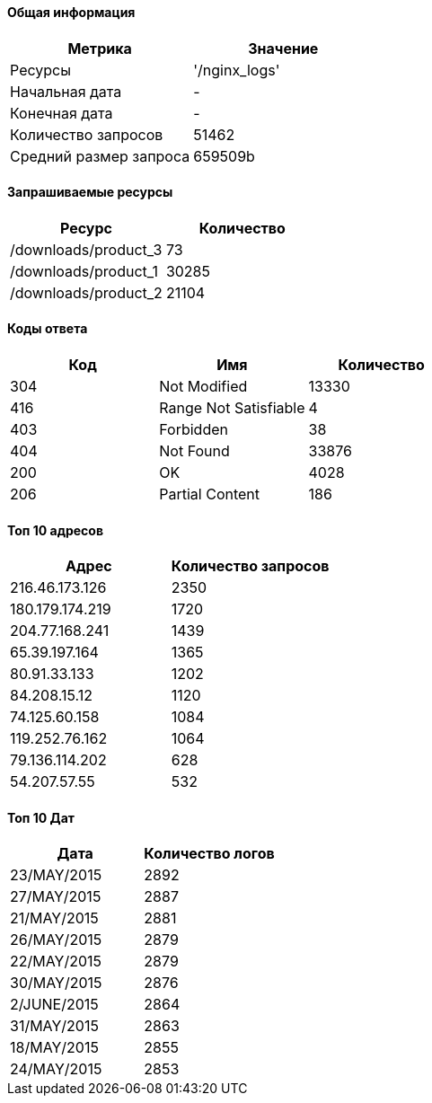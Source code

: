 ==== Общая информация
[width="100%",options="header", cols="^,^"]
|====================
|Метрика|Значение
|Ресурсы|'/nginx_logs' 
|Начальная дата|-
|Конечная дата|-
|Количество запросов|51462
|Средний размер запроса|659509b
|====================
==== Запрашиваемые ресурсы
[width="100%",options="header", cols="^,^"]
|====================
|Ресурс|Количество
|/downloads/product_3|73
|/downloads/product_1|30285
|/downloads/product_2|21104
|====================
==== Коды ответа

[width="100%",options="header", cols="<,^,>"]
|====================
|Код|Имя|Количество
|304|Not Modified|13330
|416|Range Not Satisfiable|4
|403|Forbidden|38
|404|Not Found|33876
|200|OK|4028
|206|Partial Content|186
|====================
==== Топ 10 адресов

[width="100%",options="header", cols="<,^"]
|====================
|Адрес|Количество запросов
|216.46.173.126|2350
|180.179.174.219|1720
|204.77.168.241|1439
|65.39.197.164|1365
|80.91.33.133|1202
|84.208.15.12|1120
|74.125.60.158|1084
|119.252.76.162|1064
|79.136.114.202|628
|54.207.57.55|532
|====================
==== Топ 10 Дат

[width="100%",options="header", cols="<,^"]
|====================
|Дата|Количество логов
|23/MAY/2015|2892
|27/MAY/2015|2887
|21/MAY/2015|2881
|26/MAY/2015|2879
|22/MAY/2015|2879
|30/MAY/2015|2876
|2/JUNE/2015|2864
|31/MAY/2015|2863
|18/MAY/2015|2855
|24/MAY/2015|2853
|====================
